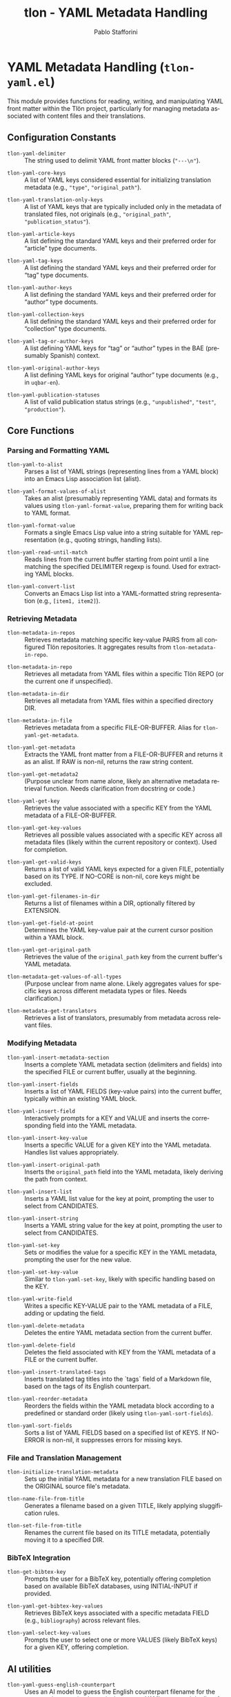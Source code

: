 #+title: tlon - YAML Metadata Handling
#+author: Pablo Stafforini
#+EXCLUDE_TAGS: noexport
#+language: en
#+options: ':t toc:nil author:t email:t num:t
#+startup: content
#+texinfo_header: @set MAINTAINERSITE @uref{https://github.com/tlon-team/tlon,maintainer webpage}
#+texinfo_header: @set MAINTAINER Pablo Stafforini
#+texinfo_header: @set MAINTAINEREMAIL @email{pablo@tlon.team}
#+texinfo_header: @set MAINTAINERCONTACT @uref{mailto:pablo@tlon.team,contact the maintainer}
#+texinfo: @insertcopying
* YAML Metadata Handling (=tlon-yaml.el=)
:PROPERTIES:
:CUSTOM_ID: h:tlon-yaml
:END:

This module provides functions for reading, writing, and manipulating YAML front matter within the Tlön project, particularly for managing metadata associated with content files and their translations.

** Configuration Constants
:PROPERTIES:
:CUSTOM_ID: h:tlon-yaml-constants
:END:

#+vindex: tlon-yaml-delimiter
+ ~tlon-yaml-delimiter~ :: The string used to delimit YAML front matter blocks (="---\n"=).
#+vindex: tlon-yaml-core-keys
+ ~tlon-yaml-core-keys~ :: A list of YAML keys considered essential for initializing translation metadata (e.g., ="type"=, ="original_path"=).
#+vindex: tlon-yaml-translation-only-keys
+ ~tlon-yaml-translation-only-keys~ :: A list of YAML keys that are typically included only in the metadata of translated files, not originals (e.g., ="original_path"=, ="publication_status"=).
#+vindex: tlon-yaml-article-keys
+ ~tlon-yaml-article-keys~ :: A list defining the standard YAML keys and their preferred order for "article" type documents.
#+vindex: tlon-yaml-tag-keys
+ ~tlon-yaml-tag-keys~ :: A list defining the standard YAML keys and their preferred order for "tag" type documents.
#+vindex: tlon-yaml-author-keys
+ ~tlon-yaml-author-keys~ :: A list defining the standard YAML keys and their preferred order for "author" type documents.
#+vindex: tlon-yaml-collection-keys
+ ~tlon-yaml-collection-keys~ :: A list defining the standard YAML keys and their preferred order for "collection" type documents.
#+vindex: tlon-yaml-tag-or-author-keys
+ ~tlon-yaml-tag-or-author-keys~ :: A list defining YAML keys for "tag" or "author" types in the BAE (presumably Spanish) context.
#+vindex: tlon-yaml-original-author-keys
+ ~tlon-yaml-original-author-keys~ :: A list defining YAML keys for original "author" type documents (e.g., in =uqbar-en=).
#+vindex: tlon-yaml-publication-statuses
+ ~tlon-yaml-publication-statuses~ :: A list of valid publication status strings (e.g., ="unpublished"=, ="test"=, ="production"=).

** Core Functions
:PROPERTIES:
:CUSTOM_ID: h:tlon-yaml-core
:END:

*** Parsing and Formatting YAML
:PROPERTIES:
:CUSTOM_ID: h:tlon-yaml-parsing
:END:

#+findex: tlon-yaml-to-alist
+ ~tlon-yaml-to-alist~ :: Parses a list of YAML strings (representing lines from a YAML block) into an Emacs Lisp association list (alist).

#+findex: tlon-yaml-format-values-of-alist
+ ~tlon-yaml-format-values-of-alist~ :: Takes an alist (presumably representing YAML data) and formats its values using ~tlon-yaml-format-value~, preparing them for writing back to YAML format.

#+findex: tlon-yaml-format-value
+ ~tlon-yaml-format-value~ :: Formats a single Emacs Lisp value into a string suitable for YAML representation (e.g., quoting strings, handling lists).

#+findex: tlon-yaml-read-until-match
+ ~tlon-yaml-read-until-match~ :: Reads lines from the current buffer starting from point until a line matching the specified DELIMITER regexp is found. Used for extracting YAML blocks.

#+findex: tlon-yaml-convert-list
+ ~tlon-yaml-convert-list~ :: Converts an Emacs Lisp list into a YAML-formatted string representation (e.g., =[item1, item2]=).

*** Retrieving Metadata
:PROPERTIES:
:CUSTOM_ID: h:tlon-yaml-retrieving
:END:

#+findex: tlon-metadata-in-repos
+ ~tlon-metadata-in-repos~ :: Retrieves metadata matching specific key-value PAIRS from all configured Tlön repositories. It aggregates results from ~tlon-metadata-in-repo~.

#+findex: tlon-metadata-in-repo
+ ~tlon-metadata-in-repo~ :: Retrieves all metadata from YAML files within a specific Tlön REPO (or the current one if unspecified).

#+findex: tlon-metadata-in-dir
+ ~tlon-metadata-in-dir~ :: Retrieves all metadata from YAML files within a specified directory DIR.

#+findex: tlon-metadata-in-file
+ ~tlon-metadata-in-file~ :: Retrieves metadata from a specific FILE-OR-BUFFER. Alias for ~tlon-yaml-get-metadata~.

#+findex: tlon-yaml-get-metadata
+ ~tlon-yaml-get-metadata~ :: Extracts the YAML front matter from a FILE-OR-BUFFER and returns it as an alist. If RAW is non-nil, returns the raw string content.

#+findex: tlon-yaml-get-metadata2
+ ~tlon-yaml-get-metadata2~ :: (Purpose unclear from name alone, likely an alternative metadata retrieval function. Needs clarification from docstring or code.)

#+findex: tlon-yaml-get-key
+ ~tlon-yaml-get-key~ :: Retrieves the value associated with a specific KEY from the YAML metadata of a FILE-OR-BUFFER.

#+findex: tlon-yaml-get-key-values
+ ~tlon-yaml-get-key-values~ :: Retrieves all possible values associated with a specific KEY across all metadata files (likely within the current repository or context). Used for completion.

#+findex: tlon-yaml-get-valid-keys
+ ~tlon-yaml-get-valid-keys~ :: Returns a list of valid YAML keys expected for a given FILE, potentially based on its TYPE. If NO-CORE is non-nil, core keys might be excluded.

#+findex: tlon-yaml-get-filenames-in-dir
+ ~tlon-yaml-get-filenames-in-dir~ :: Returns a list of filenames within a DIR, optionally filtered by EXTENSION.

#+findex: tlon-yaml-get-field-at-point
+ ~tlon-yaml-get-field-at-point~ :: Determines the YAML key-value pair at the current cursor position within a YAML block.

#+findex: tlon-yaml-get-original-path
+ ~tlon-yaml-get-original-path~ :: Retrieves the value of the =original_path= key from the current buffer's YAML metadata.

#+findex: tlon-metadata-get-values-of-all-types
+ ~tlon-metadata-get-values-of-all-types~ :: (Purpose unclear from name alone. Likely aggregates values for specific keys across different metadata types or files. Needs clarification.)

#+findex: tlon-metadata-get-translators
+ ~tlon-metadata-get-translators~ :: Retrieves a list of translators, presumably from metadata across relevant files.

*** Modifying Metadata
:PROPERTIES:
:CUSTOM_ID: h:tlon-yaml-modifying
:END:

#+findex: tlon-yaml-insert-metadata-section
+ ~tlon-yaml-insert-metadata-section~ :: Inserts a complete YAML metadata section (delimiters and fields) into the specified FILE or current buffer, usually at the beginning.

#+findex: tlon-yaml-insert-fields
+ ~tlon-yaml-insert-fields~ :: Inserts a list of YAML FIELDS (key-value pairs) into the current buffer, typically within an existing YAML block.

#+findex: tlon-yaml-insert-field
+ ~tlon-yaml-insert-field~ :: Interactively prompts for a KEY and VALUE and inserts the corresponding field into the YAML metadata.

#+findex: tlon-yaml-insert-key-value
+ ~tlon-yaml-insert-key-value~ :: Inserts a specific VALUE for a given KEY into the YAML metadata. Handles list values appropriately.

#+findex: tlon-yaml-insert-original-path
+ ~tlon-yaml-insert-original-path~ :: Inserts the =original_path= field into the YAML metadata, likely deriving the path from context.

#+findex: tlon-yaml-insert-list
+ ~tlon-yaml-insert-list~ :: Inserts a YAML list value for the key at point, prompting the user to select from CANDIDATES.

#+findex: tlon-yaml-insert-string
+ ~tlon-yaml-insert-string~ :: Inserts a YAML string value for the key at point, prompting the user to select from CANDIDATES.

#+findex: tlon-yaml-set-key
+ ~tlon-yaml-set-key~ :: Sets or modifies the value for a specific KEY in the YAML metadata, prompting the user for the new value.

#+findex: tlon-yaml-set-key-value
+ ~tlon-yaml-set-key-value~ :: Similar to ~tlon-yaml-set-key~, likely with specific handling based on the KEY.

#+findex: tlon-yaml-write-field
+ ~tlon-yaml-write-field~ :: Writes a specific KEY-VALUE pair to the YAML metadata of a FILE, adding or updating the field.

#+findex: tlon-yaml-delete-metadata
+ ~tlon-yaml-delete-metadata~ :: Deletes the entire YAML metadata section from the current buffer.

#+findex: tlon-yaml-delete-field
+ ~tlon-yaml-delete-field~ :: Deletes the field associated with KEY from the YAML metadata of a FILE or the current buffer.

#+findex: tlon-yaml-insert-translated-tags
+ ~tlon-yaml-insert-translated-tags~ :: Inserts translated tag titles into the `tags` field of a Markdown file, based on the tags of its English counterpart.

#+findex: tlon-yaml-reorder-metadata
+ ~tlon-yaml-reorder-metadata~ :: Reorders the fields within the YAML metadata block according to a predefined or standard order (likely using ~tlon-yaml-sort-fields~).

#+findex: tlon-yaml-sort-fields
+ ~tlon-yaml-sort-fields~ :: Sorts a list of YAML FIELDS based on a specified list of KEYS. If NO-ERROR is non-nil, it suppresses errors for missing keys.

*** File and Translation Management
:PROPERTIES:
:CUSTOM_ID: h:tlon-yaml-file-management
:END:

#+findex: tlon-initialize-translation-metadata
+ ~tlon-initialize-translation-metadata~ :: Sets up the initial YAML metadata for a new translation FILE based on the ORIGINAL source file's metadata.

#+findex: tlon-name-file-from-title
+ ~tlon-name-file-from-title~ :: Generates a filename based on a given TITLE, likely applying sluggification rules.

#+findex: tlon-set-file-from-title
+ ~tlon-set-file-from-title~ :: Renames the current file based on its TITLE metadata, potentially moving it to a specified DIR.

*** BibTeX Integration
:PROPERTIES:
:CUSTOM_ID: h:tlon-yaml-bibtex
:END:

#+findex: tlon-get-bibtex-key
+ ~tlon-get-bibtex-key~ :: Prompts the user for a BibTeX key, potentially offering completion based on available BibTeX databases, using INITIAL-INPUT if provided.

#+findex: tlon-yaml-get-bibtex-key-values
+ ~tlon-yaml-get-bibtex-key-values~ :: Retrieves BibTeX keys associated with a specific metadata FIELD (e.g., =bibliography=) across relevant files.

#+findex: tlon-yaml-select-key-values
+ ~tlon-yaml-select-key-values~ :: Prompts the user to select one or more VALUES (likely BibTeX keys) for a given KEY, offering completion.

** AI utilities
:PROPERTIES:
:CUSTOM_ID: h:tlon-yaml-ai
:END:

#+findex: tlon-yaml-guess-english-counterpart
+ ~tlon-yaml-guess-english-counterpart~ :: Uses an AI model to guess the English
  counterpart filename for the tag or author at point. It sends the current YAML
  ~title~ and the list of candidate filenames from the English repository’s tags
  or authors folder, expects the model to return the exact matching filename,
  and inserts it into the YAML under ~original_path~. If ~original_path~ already
  exists, the command asks for confirmation when called interactively and does
  nothing when called programmatically.

#+vindex: tlon-yaml-guess-counterpart-model
+ ~tlon-yaml-guess-counterpart-model~ :: AI model to use for
  ~tlon-yaml-guess-english-counterpart~. When nil, use the default model.

#+findex: tlon-yaml-guess-english-counterpart-in-dir
+ ~tlon-yaml-guess-english-counterpart-in-dir~ :: Walks the current directory
  (non-recursively) and calls ~tlon-yaml-guess-english-counterpart~ for each
  tag or author file. With a numeric argument, only processes the first N files
  that do not already have an ~original_path~ field.
